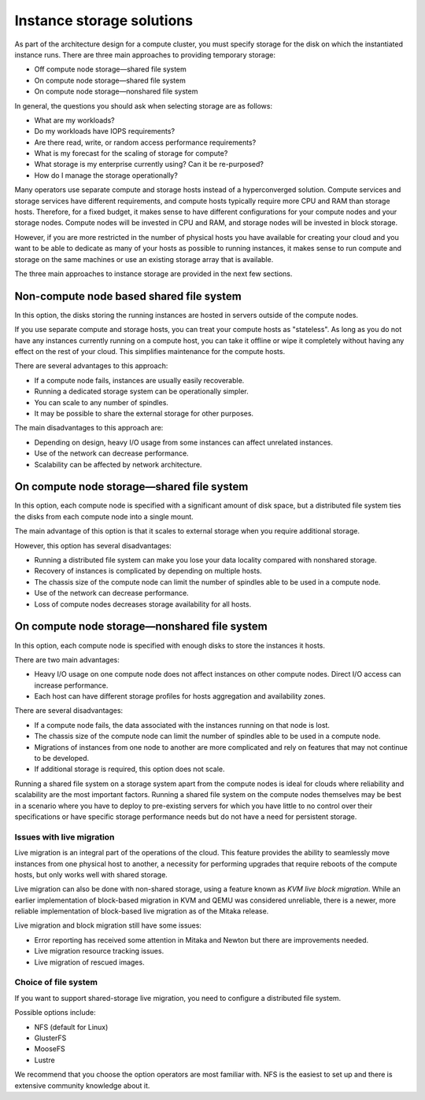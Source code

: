 ==========================
Instance storage solutions
==========================

As part of the architecture design for a compute cluster, you must specify
storage for the disk on which the instantiated instance runs. There are three
main approaches to providing temporary storage:

* Off compute node storage—shared file system
* On compute node storage—shared file system
* On compute node storage—nonshared file system

In general, the questions you should ask when selecting storage are as
follows:

* What are my workloads?
* Do my workloads have IOPS requirements?
* Are there read, write, or random access performance requirements?
* What is my forecast for the scaling of storage for compute?
* What storage is my enterprise currently using? Can it be re-purposed?
* How do I manage the storage operationally?

Many operators use separate compute and storage hosts instead of a
hyperconverged solution. Compute services and storage services have different
requirements, and compute hosts typically require more CPU and RAM than storage
hosts. Therefore, for a fixed budget, it makes sense to have different
configurations for your compute nodes and your storage nodes. Compute nodes
will be invested in CPU and RAM, and storage nodes will be invested in block
storage.

However, if you are more restricted in the number of physical hosts you have
available for creating your cloud and you want to be able to dedicate as many
of your hosts as possible to running instances, it makes sense to run compute
and storage on the same machines or use an existing storage array that is
available.

The three main approaches to instance storage are provided in the next
few sections.

Non-compute node based shared file system
~~~~~~~~~~~~~~~~~~~~~~~~~~~~~~~~~~~~~~~~~

In this option, the disks storing the running instances are hosted in
servers outside of the compute nodes.

If you use separate compute and storage hosts, you can treat your
compute hosts as "stateless". As long as you do not have any instances
currently running on a compute host, you can take it offline or wipe it
completely without having any effect on the rest of your cloud. This
simplifies maintenance for the compute hosts.

There are several advantages to this approach:

*  If a compute node fails, instances are usually easily recoverable.
*  Running a dedicated storage system can be operationally simpler.
*  You can scale to any number of spindles.
*  It may be possible to share the external storage for other purposes.

The main disadvantages to this approach are:

* Depending on design, heavy I/O usage from some instances can affect
  unrelated instances.
* Use of the network can decrease performance.
* Scalability can be affected by network architecture.

On compute node storage—shared file system
~~~~~~~~~~~~~~~~~~~~~~~~~~~~~~~~~~~~~~~~~~

In this option, each compute node is specified with a significant amount
of disk space, but a distributed file system ties the disks from each
compute node into a single mount.

The main advantage of this option is that it scales to external storage
when you require additional storage.

However, this option has several disadvantages:

* Running a distributed file system can make you lose your data
  locality compared with nonshared storage.
* Recovery of instances is complicated by depending on multiple hosts.
* The chassis size of the compute node can limit the number of spindles
  able to be used in a compute node.
* Use of the network can decrease performance.
* Loss of compute nodes decreases storage availability for all hosts.

On compute node storage—nonshared file system
~~~~~~~~~~~~~~~~~~~~~~~~~~~~~~~~~~~~~~~~~~~~~

In this option, each compute node is specified with enough disks to store the
instances it hosts.

There are two main advantages:

* Heavy I/O usage on one compute node does not affect instances on other
  compute nodes. Direct I/O access can increase performance.
* Each host can have different storage profiles for hosts aggregation and
  availability zones.

There are several disadvantages:

* If a compute node fails, the data associated with the instances running on
  that node is lost.
* The chassis size of the compute node can limit the number of spindles
  able to be used in a compute node.
* Migrations of instances from one node to another are more complicated
  and rely on features that may not continue to be developed.
* If additional storage is required, this option does not scale.

Running a shared file system on a storage system apart from the compute nodes
is ideal for clouds where reliability and scalability are the most important
factors. Running a shared file system on the compute nodes themselves may be
best in a scenario where you have to deploy to pre-existing servers for which
you have little to no control over their specifications or have specific
storage performance needs but do not have a need for persistent storage.

Issues with live migration
--------------------------

Live migration is an integral part of the operations of the
cloud. This feature provides the ability to seamlessly move instances
from one physical host to another, a necessity for performing upgrades
that require reboots of the compute hosts, but only works well with
shared storage.

Live migration can also be done with non-shared storage, using a feature
known as *KVM live block migration*. While an earlier implementation of
block-based migration in KVM and QEMU was considered unreliable, there
is a newer, more reliable implementation of block-based live migration
as of the Mitaka release.

Live migration and block migration still have some issues:

* Error reporting has received some attention in Mitaka and Newton but there
  are improvements needed.
* Live migration resource tracking issues.
* Live migration of rescued images.

Choice of file system
---------------------

If you want to support shared-storage live migration, you need to
configure a distributed file system.

Possible options include:

* NFS (default for Linux)
* GlusterFS
* MooseFS
* Lustre

We recommend that you choose the option operators are most familiar with.
NFS is the easiest to set up and there is extensive community knowledge
about it.
